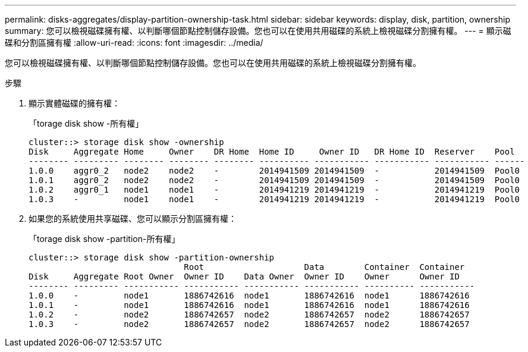 ---
permalink: disks-aggregates/display-partition-ownership-task.html 
sidebar: sidebar 
keywords: display, disk, partition, ownership 
summary: 您可以檢視磁碟擁有權、以判斷哪個節點控制儲存設備。您也可以在使用共用磁碟的系統上檢視磁碟分割擁有權。 
---
= 顯示磁碟和分割區擁有權
:allow-uri-read: 
:icons: font
:imagesdir: ../media/


[role="lead"]
您可以檢視磁碟擁有權、以判斷哪個節點控制儲存設備。您也可以在使用共用磁碟的系統上檢視磁碟分割擁有權。

.步驟
. 顯示實體磁碟的擁有權：
+
「torage disk show -所有權」

+
....
cluster::> storage disk show -ownership
Disk     Aggregate Home     Owner    DR Home  Home ID     Owner ID   DR Home ID  Reserver    Pool
-------- --------- -------- -------- -------- ---------- ----------- ----------- ----------- ------
1.0.0    aggr0_2   node2    node2    -        2014941509 2014941509  -           2014941509  Pool0
1.0.1    aggr0_2   node2    node2    -        2014941509 2014941509  -           2014941509  Pool0
1.0.2    aggr0_1   node1    node1    -        2014941219 2014941219  -           2014941219  Pool0
1.0.3    -         node1    node1    -        2014941219 2014941219  -           2014941219  Pool0

....
. 如果您的系統使用共享磁碟、您可以顯示分割區擁有權：
+
「torage disk show -partition-所有權」

+
....
cluster::> storage disk show -partition-ownership
                               Root                    Data        Container  Container
Disk     Aggregate Root Owner  Owner ID    Data Owner  Owner ID    Owner      Owner ID
-------- --------- ----------- ----------- ----------- ----------- ---------- -----------
1.0.0    -         node1       1886742616  node1       1886742616  node1      1886742616
1.0.1    -         node1       1886742616  node1       1886742616  node1      1886742616
1.0.2    -         node2       1886742657  node2       1886742657  node2      1886742657
1.0.3    -         node2       1886742657  node2       1886742657  node2      1886742657

....

